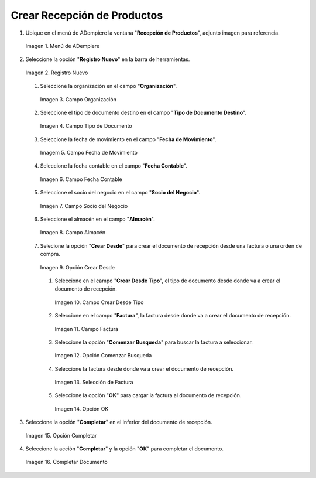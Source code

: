 .. _documento/recepción-productos:

**Crear Recepción de Productos**
--------------------------

#. Ubique en el menú de ADempiere la ventana "**Recepción de Productos**", adjunto imagen para referencia.

   .. documento/recepción-productos-01
   
   .. figure:: resources/menurecep.png
      :align: center
      :alt: Menú de ADempiere

      Imagen 1. Menú de ADempiere

#. Seleccione la opción "**Registro Nuevo**" en la barra de herramientas.

   .. documento/recepción-productos-02
   
   .. figure:: resources/regnuevo.png
      :align: center
      :alt: Registro Nuevo

      Imagen 2. Registro Nuevo

   #. Seleccione la organización en el campo "**Organización**".
   
      .. documento/recepción-productos-03
      
      .. figure:: resources/organizacion.png
         :align: center
         :alt: Campo Organización

         Imagen 3. Campo Organización

   #. Seleccione el tipo de documento destino en el campo "**Tipo de Documento Destino**".

      .. documento/recepción-productos-04
      
      .. figure:: resources/tidoc.png
         :align: center
         :alt: Campo Tipo de Documento

         Imagen 4. Campo Tipo de Documento

   #. Seleccione la fecha de movimiento en el campo "**Fecha de Movimiento**".

      .. documento/recepción-productos-05
      
      .. figure:: resources/fechamov.png
         :align: center
         :alt: Campo Fecha de Movimiento

         Imagem 5. Campo Fecha de Movimiento

   #. Seleccione la fecha contable en el campo "**Fecha Contable**".

      .. documento/recepción-productos-06
      
      .. figure:: resources/fechacon.png
         :align: center
         :alt: Campo Fecha Contable

         Imagen 6. Campo Fecha Contable

   #. Seleccione el socio del negocio en el campo "**Socio del Negocio**".

      .. documento/recepción-productos-07
      
      .. figure:: resources/socio.png
         :align: center
         :alt: Campo Socio del Negocio

         Imagen 7. Campo Socio del Negocio

   #. Seleccione el almacén en el campo "**Almacén**".

      .. documento/recepción-productos-08
      
      .. figure:: resources/almacen.png
         :align: center
         :alt: Campo Almacén

         Imagen 8. Campo Almacén

   #. Selecione la opción "**Crear Desde**" para crear el documento de recepción desde una factura o una orden de compra.

      .. documento/recepción-productos-09
      
      .. figure:: resources/creardesde.png
         :align: center
         :alt: Opción Crear Desde

         Imagen 9. Opción Crear Desde

      #. Seleccione en el campo "**Crear Desde Tipo**", el tipo de documento desde donde va a crear el documento de recepción.

         .. documento/recepción-productos-10
         
         .. figure:: resources/creardetipo.png
            :align: center
            :alt: Campo Crear Desde Tipo

            Imagen 10. Campo Crear Desde Tipo

      #. Seleccione en el campo "**Factura**", la factura desde donde va a crear el documento de recepción.

         .. documento/recepción-productos-11
         
         .. figure:: resources/selecfac.png
            :align: center
            :alt: Campo Factura

            Imagen 11. Campo Factura

      #. Seleccione la opción "**Comenzar Busqueda**" para buscar la factura a seleccionar.

         .. documento/recepción-productos-12
         
         .. figure:: resources/comenzar.png
            :align: center
            :alt: Opción Comenzar

            Imagen 12. Opción Comenzar Busqueda

      #. Seleccione la factura desde donde va a crear el documento de recepción.

         .. documento/recepción-productos-13
         
         .. figure:: resources/seleccion.png
            :align: center
            :alt: Selección de Factura

            Imagen 13. Selección de Factura

      #. Seleccione la opción "**OK**" para cargar la factura al documento de recepción.

         .. documento/recepción-productos-14
         
         .. figure:: resources/ok.png
            :align: center
            :alt: Opción OK

            Imagen 14. Opción OK

#. Seleccione la opción "**Completar**" en el inferior del documento de recepción.

   .. documento/recepción-productos-15
   
   .. figure:: resources/opcioncom.png
      :align: center
      :alt: Opción Completar

      Imagen 15. Opción Completar

#. Seleccione la acción "**Completar**" y la opción "**OK**" para completar el documento.

   .. documento/recepción-productos-16
   
   .. figure:: resources/completar.png
      :align: center
      :alt: Completar Documento

      Imagen 16. Completar Documento
